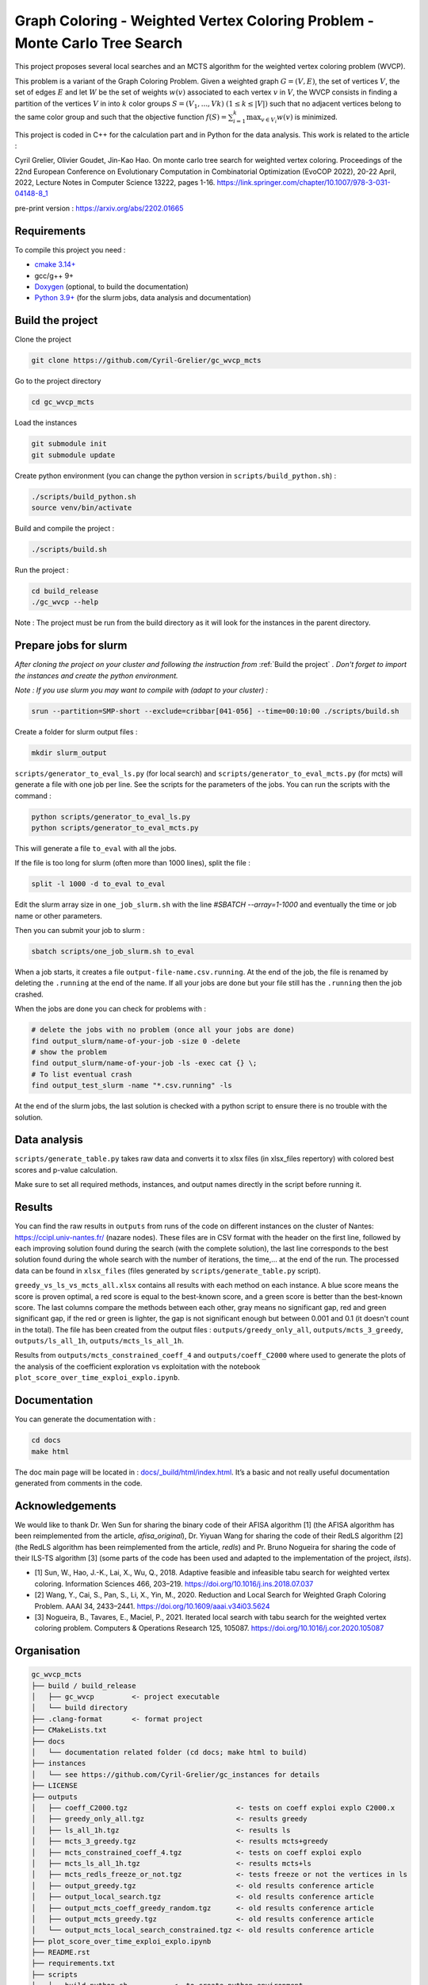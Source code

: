 Graph Coloring - Weighted Vertex Coloring Problem - Monte Carlo Tree Search
===========================================================================

|MIT License|

This project proposes several local searches and an MCTS algorithm for the weighted vertex coloring problem (WVCP).

This problem is a variant of the Graph Coloring Problem. Given a weighted graph :math:`G=(V,E)`, the set of vertices :math:`V`, the set of edges :math:`E` and let :math:`W` be the set of weights :math:`w(v)` associated to each vertex :math:`v` in :math:`V`, the WVCP consists in finding a partition of the vertices :math:`V` in into :math:`k` color groups :math:`S=(V_1,...,Vk)` :math:`(1 \leq k \leq |V|)` such that no adjacent vertices belong to the same color group and such that the objective function :math:`f(S) = \sum_{i=1}^{k}\max_{v\in V_i}{w(v)}` is minimized.

This project is coded in C++ for the calculation part and in Python for the data analysis. This work is related to the article :

Cyril Grelier, Olivier Goudet, Jin-Kao Hao. On monte carlo tree search for weighted vertex coloring. Proceedings of the 22nd European Conference on Evolutionary Computation in Combinatorial Optimization (EvoCOP 2022), 20-22 April, 2022, Lecture Notes in Computer Science 13222, pages 1-16.
https://link.springer.com/chapter/10.1007/978-3-031-04148-8_1

pre-print version : https://arxiv.org/abs/2202.01665


Requirements
------------

To compile this project you need :

-  `cmake 3.14+ <https://cmake.org/>`__
-  gcc/g++ 9+
-  `Doxygen <https://www.doxygen.nl/index.html>`__ (optional, to build the documentation)
-  `Python 3.9+ <https://www.python.org/>`__ (for the slurm jobs, data analysis and documentation)


Build the project
-----------------

Clone the project

.. code:: bash

    git clone https://github.com/Cyril-Grelier/gc_wvcp_mcts

Go to the project directory

.. code:: bash

    cd gc_wvcp_mcts

Load the instances

.. code:: bash

    git submodule init
    git submodule update

Create python environment (you can change the python version in ``scripts/build_python.sh``) :

.. code:: bash

    ./scripts/build_python.sh
    source venv/bin/activate

Build and compile the project :

.. code:: bash

    ./scripts/build.sh

Run the project :

.. code:: bash

    cd build_release
    ./gc_wvcp --help

Note : The project must be run from the build directory as it will look for the instances in the parent directory.

Prepare jobs for slurm
----------------------

*After cloning the project on your cluster and following the instruction from* :ref:`Build the project` *. Don't forget to import the instances and create the python environment.*

*Note : If you use slurm you may want to compile with (adapt to your cluster) :*

.. code:: bash

    srun --partition=SMP-short --exclude=cribbar[041-056] --time=00:10:00 ./scripts/build.sh


Create a folder for slurm output files :

.. code:: bash

    mkdir slurm_output


``scripts/generator_to_eval_ls.py`` (for local search) and ``scripts/generator_to_eval_mcts.py`` (for mcts) will generate a file with one job per line. See the scripts for the parameters of the jobs. You can run the scripts with the command :

.. code:: bash

    python scripts/generator_to_eval_ls.py
    python scripts/generator_to_eval_mcts.py

This will generate a file ``to_eval`` with all the jobs.

If the file is too long for slurm (often more than 1000 lines), split the file :

.. code:: bash

    split -l 1000 -d to_eval to_eval

Edit the slurm array size in ``one_job_slurm.sh`` with the line `#SBATCH --array=1-1000` and eventually the time or job name or other parameters.

Then you can submit your job to slurm :

.. code:: bash
    
    sbatch scripts/one_job_slurm.sh to_eval

When a job starts, it creates a file ``output-file-name.csv.running``. At the end of the job, the file is renamed by deleting the ``.running`` at the end of the name. If all your jobs are done but your file still has the ``.running`` then the job crashed.

When the jobs are done you can check for problems with :

.. code:: bash
    
    # delete the jobs with no problem (once all your jobs are done)
    find output_slurm/name-of-your-job -size 0 -delete
    # show the problem
    find output_slurm/name-of-your-job -ls -exec cat {} \;
    # To list eventual crash
    find output_test_slurm -name "*.csv.running" -ls

At the end of the slurm jobs, the last solution is checked with a python script to ensure there is no trouble with the solution.


Data analysis
-------------

``scripts/generate_table.py`` takes raw data and converts it to xlsx files (in xlsx_files repertory) with colored best scores and p-value calculation.

Make sure to set all required methods, instances, and output names directly in the script before running it.

Results
-------

You can find the raw results in ``outputs`` from runs of the code on different instances on the cluster of Nantes: https://ccipl.univ-nantes.fr/ (nazare nodes). These files are in CSV format with the header on the first line, followed by each improving solution found during the search (with the complete solution), the last line corresponds to the best solution found during the whole search with the number of iterations, the time,… at the end of the run. The processed data can be found in ``xlsx_files`` (files generated by ``scripts/generate_table.py`` script).

``greedy_vs_ls_vs_mcts_all.xlsx`` contains all results with each method on each instance. A blue score means the score is proven optimal, a red score is equal to the best-known score, and a green score is better than the best-known score. The last columns compare the methods between each other, gray means no significant gap, red and green significant gap, if the red or green is lighter, the gap is not significant enough but between 0.001 and 0.1 (it doesn't count in the total). The file has been created from the output files : ``outputs/greedy_only_all``, ``outputs/mcts_3_greedy``, ``outputs/ls_all_1h``, ``outputs/mcts_ls_all_1h``.

Results from ``outputs/mcts_constrained_coeff_4`` and ``outputs/coeff_C2000`` where used to generate the plots of the analysis of the coefficient exploration vs exploitation with the notebook ``plot_score_over_time_exploi_explo.ipynb``.

Documentation
-------------

You can generate the documentation with :

.. code:: bash

    cd docs
    make html

The doc main page will be located in :
`docs/_build/html/index.html <docs/_build/html/index.html>`__. It’s a basic and not really useful documentation generated from comments in the code.


Acknowledgements
----------------

We would like to thank Dr. Wen Sun for sharing the binary code of their
AFISA algorithm [1] (the AFISA algorithm has been reimplemented from
the article, `afisa_original`), Dr. Yiyuan Wang for sharing the code
of their RedLS algorithm [2] (the RedLS algorithm has been
reimplemented from the article, `redls`) and Pr. Bruno Nogueira for
sharing the code of their ILS-TS algorithm [3] (some parts of the code
has been used and adapted to the implementation of the project,
`ilsts`).

-  [1] Sun, W., Hao, J.-K., Lai, X., Wu, Q., 2018. Adaptive feasible and
   infeasible tabu search for weighted vertex coloring. Information
   Sciences 466, 203–219. https://doi.org/10.1016/j.ins.2018.07.037
-  [2] Wang, Y., Cai, S., Pan, S., Li, X., Yin, M., 2020. Reduction and
   Local Search for Weighted Graph Coloring Problem. AAAI 34, 2433–2441.
   https://doi.org/10.1609/aaai.v34i03.5624
-  [3] Nogueira, B., Tavares, E., Maciel, P., 2021. Iterated local
   search with tabu search for the weighted vertex coloring problem.
   Computers & Operations Research 125, 105087.
   https://doi.org/10.1016/j.cor.2020.105087

.. |MIT License| image:: https://img.shields.io/apm/l/atomic-design-ui.svg?
   :target: https://github.com/Cyril-Grelier/gc_wvcp_mcts/blob/main/LICENSE


Organisation
------------

.. code:: none

    gc_wvcp_mcts
    ├── build / build_release
    │   ├── gc_wvcp         <- project executable
    │   └── build directory
    ├── .clang-format       <- format project
    ├── CMakeLists.txt
    ├── docs
    │   └── documentation related folder (cd docs; make html to build)
    ├── instances
    │   └── see https://github.com/Cyril-Grelier/gc_instances for details
    ├── LICENSE
    ├── outputs
    │   ├── coeff_C2000.tgz                          <- tests on coeff exploi explo C2000.x
    │   ├── greedy_only_all.tgz                      <- results greedy
    │   ├── ls_all_1h.tgz                            <- results ls
    │   ├── mcts_3_greedy.tgz                        <- results mcts+greedy
    │   ├── mcts_constrained_coeff_4.tgz             <- tests on coeff exploi explo
    │   ├── mcts_ls_all_1h.tgz                       <- results mcts+ls
    │   ├── mcts_redls_freeze_or_not.tgz             <- tests freeze or not the vertices in ls
    │   ├── output_greedy.tgz                        <- old results conference article
    │   ├── output_local_search.tgz                  <- old results conference article
    │   ├── output_mcts_coeff_greedy_random.tgz      <- old results conference article
    │   ├── output_mcts_greedy.tgz                   <- old results conference article
    │   └── output_mcts_local_search_constrained.tgz <- old results conference article
    ├── plot_score_over_time_exploi_explo.ipynb
    ├── README.rst
    ├── requirements.txt
    ├── scripts
    │   ├── build_python.sh           <- to create python environment
    │   ├── build.sh                  <- to compile the project
    │   ├── generate_table.py         <- to create table of results
    │   ├── generator_to_eval_ls.py   <- to lists jobs to execute
    │   ├── generator_to_eval_mcts.py <- to lists jobs to execute
    │   ├── one_job_parallel.sh       <- to run a job (maybe doesn't work anymore)
    │   ├── one_job_slurm.sh          <- to run jobs
    │   ├── run_with_parallel.sh      <- to run jobs (maybe doesn't work anymore)
    │   └── solution_checker.sh       <- to check a solution
    ├── src
    │   ├── main.cpp
    │   ├── methods
    │   │   ├── afisa.cpp
    │   │   ├── afisa.h
    │   │   ├── afisa_original.cpp
    │   │   ├── afisa_original.h
    │   │   ├── greedy.cpp
    │   │   ├── greedy.h
    │   │   ├── hill_climbing.cpp
    │   │   ├── hill_climbing.h
    │   │   ├── ilsts.cpp
    │   │   ├── ilsts.h
    │   │   ├── LocalSearch.cpp
    │   │   ├── LocalSearch.h
    │   │   ├── MCTS.cpp
    │   │   ├── MCTS.h
    │   │   ├── redls.cpp
    │   │   ├── redls_freeze.cpp
    │   │   ├── redls_freeze.h
    │   │   ├── redls.h
    │   │   ├── tabu_col.cpp
    │   │   ├── tabu_col.h
    │   │   ├── tabu_weight.cpp
    │   │   └── tabu_weight.h
    │   ├── representation
    │   │   ├── enum_types.cpp
    │   │   ├── enum_types.h
    │   │   ├── Graph.cpp
    │   │   ├── Graph.h
    │   │   ├── Method.h
    │   │   ├── Node.cpp
    │   │   ├── Node.h
    │   │   ├── Parameters.cpp
    │   │   ├── Parameters.h
    │   │   ├── ProxiSolutionILSTS.cpp
    │   │   ├── ProxiSolutionILSTS.h
    │   │   ├── ProxiSolutionRedLS.cpp
    │   │   ├── ProxiSolutionRedLS.h
    │   │   ├── Solution.cpp
    │   │   └── Solution.h
    │   └── utils
    │       ├── random_generator.cpp
    │       ├── random_generator.h
    │       ├── utils.cpp
    │       └── utils.h
    ├── venv
    │   └── python environment
    └── xlsx_files
        ├── greedy_vs_ls_vs_mcts_all.xlsx <- table with every methods
        ├── greedy_vs_mcts_all.xlsx       <- table with greedy and mcts+greedy
        ├── local_search.xlsx             <- old results conference article
        ├── ls_vs_mcts_all.xlsx           <- table with ls and mcts+greedy
        ├── mcts_greedy.xlsx              <- old results conference article
        ├── mcts_local_search.xlsx        <- old results conference article
        └── mcts_redls_freeze_or_not.xlsx <- table freeze vertices in ls

